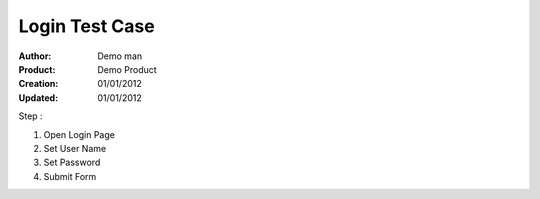 ================
Login Test Case
================

:Author: Demo man
:Product: Demo Product
:Creation: 01/01/2012
:Updated: 01/01/2012

Step : 

1. Open Login Page

2. Set User Name 

3. Set Password

4. Submit Form
